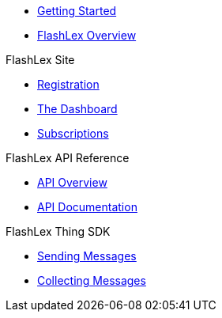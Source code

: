 * xref:getting-started.adoc[Getting Started]
* xref:index.adoc[FlashLex Overview]

.FlashLex Site
* xref:site/registration.adoc[Registration]
* xref:site/dashboard.adoc[The Dashboard]
* xref:site/subscriptions.adoc[Subscriptions]

.FlashLex API Reference
* xref:api/index.adoc[API Overview]
* http://docs.flashlex.com.s3-website-us-east-1.amazonaws.com/flashlex-docs/1.3.dev/swagger/index.html[API Documentation]

.FlashLex Thing SDK
* xref:sending-messages.adoc[Sending Messages]
* xref:collecting-messages.adoc[Collecting Messages]



